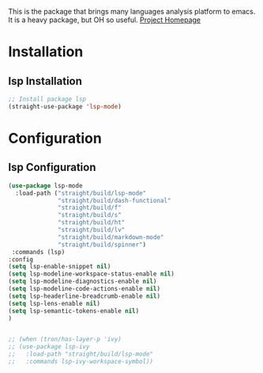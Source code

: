 This is the package that brings many languages analysis platform to emacs.
It is a heavy package, but OH so useful.
[[https://emacs-lsp.github.io/][Project Homepage]]

* Installation
** lsp Installation
#+BEGIN_SRC emacs-lisp :tangle install.el
;; Install package lsp
(straight-use-package 'lsp-mode)
#+END_SRC

* Configuration
** lsp Configuration
#+BEGIN_SRC emacs-lisp :tangle config.el
(use-package lsp-mode
  :load-path ("straight/build/lsp-mode"
              "straight/build/dash-functional"
              "straight/build/f"
              "straight/build/s"
              "straight/build/ht"
              "straight/build/lv"
              "straight/build/markdown-mode"
              "straight/build/spinner")
 :commands (lsp)
:config
(setq lsp-enable-snippet nil)
(setq lsp-modeline-workspace-status-enable nil)
(setq lsp-modeline-diagnostics-enable nil)
(setq lsp-modeline-code-actions-enable nil)
(setq lsp-headerline-breadcrumb-enable nil)
(setq lsp-lens-enable nil)
(setq lsp-semantic-tokens-enable nil)
)


;; (when (tron/has-layer-p 'ivy)
;; (use-package lsp-ivy
;;   :load-path "straight/build/lsp-mode"
;;   :commands lsp-ivy-workspace-symbol))
#+END_SRC
